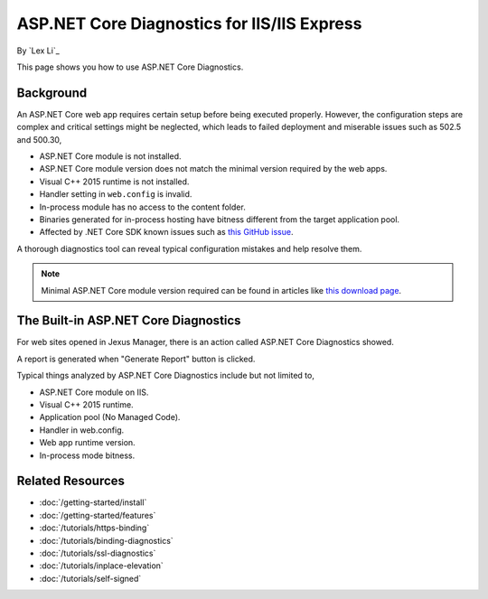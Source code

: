 ASP.NET Core Diagnostics for IIS/IIS Express
============================================

By `Lex Li`_

This page shows you how to use ASP.NET Core Diagnostics.

Background
----------
An ASP.NET Core web app requires certain setup before being executed properly.
However, the configuration steps are complex and critical settings might be
neglected, which leads to failed deployment and miserable issues such as 502.5
and 500.30,

* ASP.NET Core module is not installed.
* ASP.NET Core module version does not match the minimal version required by
  the web apps.
* Visual C++ 2015 runtime is not installed.
* Handler setting in ``web.config`` is invalid.
* In-process module has no access to the content folder.
* Binaries generated for in-process hosting have bitness different from the
  target application pool.
* Affected by .NET Core SDK known issues such as 
  `this GitHub issue <https://github.com/aspnet/Announcements/issues/398>`_.

A thorough diagnostics tool can reveal typical configuration mistakes and help
resolve them.

.. note:: Minimal ASP.NET Core module version required can be found in articles
   like `this download page <https://dotnet.microsoft.com/download/dotnet/6.0>`_.

The Built-in ASP.NET Core Diagnostics
-------------------------------------
For web sites opened in Jexus Manager, there is an action called ASP.NET Core
Diagnostics showed.

A report is generated when "Generate Report" button is clicked.

.. image:: _static/ancm_diag.png

Typical things analyzed by ASP.NET Core Diagnostics include but not limited to,

* ASP.NET Core module on IIS.
* Visual C++ 2015 runtime.
* Application pool (No Managed Code).
* Handler in web.config.
* Web app runtime version.
* In-process mode bitness.

Related Resources
-----------------

- :doc:`/getting-started/install`
- :doc:`/getting-started/features`
- :doc:`/tutorials/https-binding`
- :doc:`/tutorials/binding-diagnostics`
- :doc:`/tutorials/ssl-diagnostics`
- :doc:`/tutorials/inplace-elevation`
- :doc:`/tutorials/self-signed`
